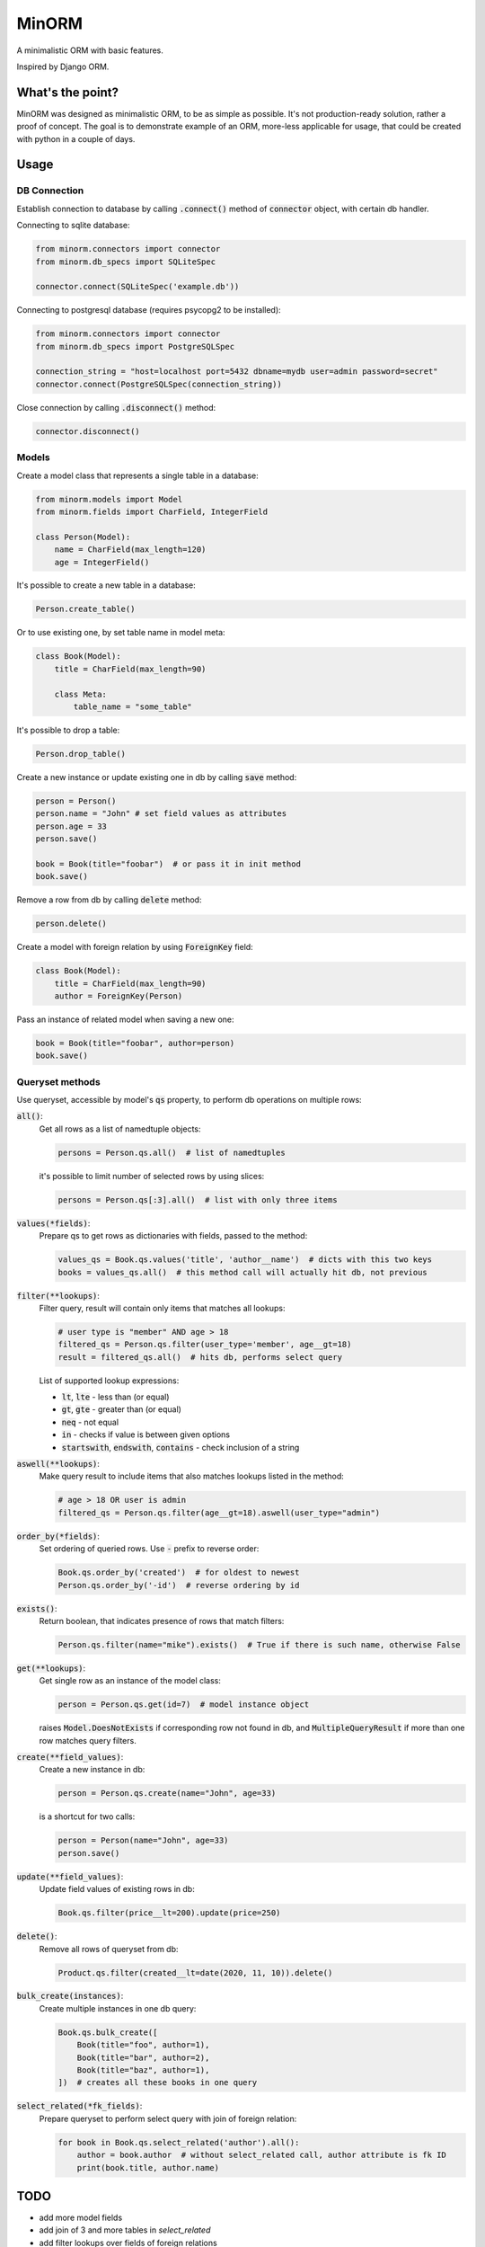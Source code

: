 MinORM
======

A minimalistic ORM with basic features.

Inspired by Django ORM.

What's the point?
-----------------
MinORM was designed as minimalistic ORM, to be as simple as possible.
It's not production-ready solution, rather a proof of concept. The goal is to demonstrate example of an ORM,
more-less applicable for usage, that could be created with python in a couple of days.

Usage
-----
DB Connection
*************

Establish connection to database by calling :code:`.connect()` method of :code:`connector` object, with certain db handler.

Connecting to sqlite database:

.. code:: python

    from minorm.connectors import connector
    from minorm.db_specs import SQLiteSpec

    connector.connect(SQLiteSpec('example.db'))

Connecting to postgresql database (requires psycopg2 to be installed):

.. code:: python

    from minorm.connectors import connector
    from minorm.db_specs import PostgreSQLSpec

    connection_string = "host=localhost port=5432 dbname=mydb user=admin password=secret"
    connector.connect(PostgreSQLSpec(connection_string))

Close connection by calling :code:`.disconnect()` method:

.. code:: python

    connector.disconnect()

Models
******

Create a model class that represents a single table in a database:

.. code:: python

    from minorm.models import Model
    from minorm.fields import CharField, IntegerField

    class Person(Model):
        name = CharField(max_length=120)
        age = IntegerField()

It's possible to create a new table in a database:

.. code:: python

    Person.create_table()

Or to use existing one, by set table name in model meta:

.. code:: python

    class Book(Model):
        title = CharField(max_length=90)

        class Meta:
            table_name = "some_table"

It's possible to drop a table:

.. code:: python

    Person.drop_table()

Create a new instance or update existing one in db by calling :code:`save` method:

.. code:: python

    person = Person()
    person.name = "John" # set field values as attributes
    person.age = 33
    person.save()

    book = Book(title="foobar")  # or pass it in init method
    book.save()

Remove a row from db by calling :code:`delete` method:

.. code:: python

    person.delete()

Create a model with foreign relation by using :code:`ForeignKey` field:

.. code:: python

    class Book(Model):
        title = CharField(max_length=90)
        author = ForeignKey(Person)

Pass an instance of related model when saving a new one:

.. code:: python

    book = Book(title="foobar", author=person)
    book.save()

Queryset methods
****************
Use queryset, accessible by model's :code:`qs` property, to perform db operations on multiple rows:

:code:`all()`:
    Get all rows as a list of namedtuple objects:

    .. code:: python

        persons = Person.qs.all()  # list of namedtuples

    it's possible to limit number of selected rows by using slices:

    .. code:: python

        persons = Person.qs[:3].all()  # list with only three items

:code:`values(*fields)`:
    Prepare qs to get rows as dictionaries with fields, passed to the method:

    .. code:: python

        values_qs = Book.qs.values('title', 'author__name')  # dicts with this two keys
        books = values_qs.all()  # this method call will actually hit db, not previous

:code:`filter(**lookups)`:
    Filter query, result will contain only items that matches all lookups:

    .. code:: python

        # user type is "member" AND age > 18
        filtered_qs = Person.qs.filter(user_type='member', age__gt=18)
        result = filtered_qs.all()  # hits db, performs select query

    List of supported lookup expressions:

    - :code:`lt`, :code:`lte` - less than (or equal)
    - :code:`gt`, :code:`gte` - greater than (or equal)
    - :code:`neq` - not equal
    - :code:`in` - checks if value is between given options
    - :code:`startswith`, :code:`endswith`, :code:`contains` - check inclusion of a string

:code:`aswell(**lookups)`:
    Make query result to include items that also matches lookups listed in the method:

    .. code:: python

        # age > 18 OR user is admin
        filtered_qs = Person.qs.filter(age__gt=18).aswell(user_type="admin")

:code:`order_by(*fields)`:
    Set ordering of queried rows. Use :code:`-` prefix to reverse order:

    .. code:: python

        Book.qs.order_by('created')  # for oldest to newest
        Person.qs.order_by('-id')  # reverse ordering by id

:code:`exists()`:
    Return boolean, that indicates presence of rows that match filters:

    .. code:: python

        Person.qs.filter(name="mike").exists()  # True if there is such name, otherwise False

:code:`get(**lookups)`:
    Get single row as an instance of the model class:

    .. code:: python

        person = Person.qs.get(id=7)  # model instance object

    raises :code:`Model.DoesNotExists` if corresponding row not found in db,
    and :code:`MultipleQueryResult` if more than one row matches query filters.

:code:`create(**field_values)`:
    Create a new instance in db:

    .. code:: python

        person = Person.qs.create(name="John", age=33)

    is a shortcut for two calls:

    .. code:: python

        person = Person(name="John", age=33)
        person.save()

:code:`update(**field_values)`:
    Update field values of existing rows in db:

    .. code:: python

        Book.qs.filter(price__lt=200).update(price=250)


:code:`delete()`:
    Remove all rows of queryset from db:

    .. code:: python

        Product.qs.filter(created__lt=date(2020, 11, 10)).delete()

:code:`bulk_create(instances)`:
    Create multiple instances in one db query:

    .. code:: python

        Book.qs.bulk_create([
            Book(title="foo", author=1),
            Book(title="bar", author=2),
            Book(title="baz", author=1),
        ])  # creates all these books in one query


:code:`select_related(*fk_fields)`:
    Prepare queryset to perform select query with join of foreign relation:

    .. code:: python

        for book in Book.qs.select_related('author').all():
            author = book.author  # without select_related call, author attribute is fk ID
            print(book.title, author.name)

TODO
----
* add more model fields
* add join of 3 and more tables in `select_related`
* add filter lookups over fields of foreign relations
* test Postgresql support
* add basic aggregation functions (SUM, COUNT, etc)
* add transaction support

Running tests
-------------
To run tests, create virtual environment and then run:

.. code:: bash

    make test

License
-------
The MIT License (MIT)


Contributed by `Campos Ilya`_

.. _Campos Ilya: https://github.com/EliasCampos